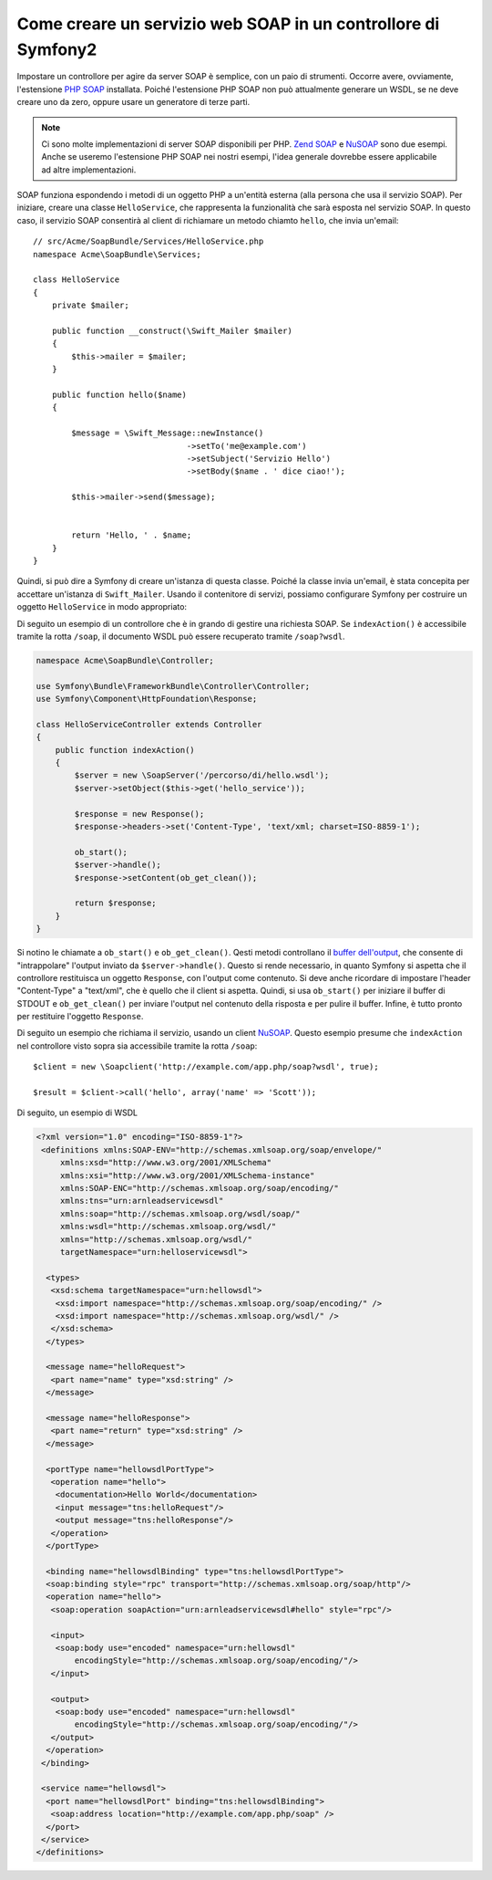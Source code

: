 .. index::
    single: Servizi web; SOAP

Come creare un servizio web SOAP in un controllore di Symfony2
==============================================================

Impostare un controllore per agire da server SOAP è semplice, con un paio
di strumenti. Occorre avere, ovviamente, l'estensione `PHP SOAP`_ installata.  
Poiché l'estensione PHP SOAP non può attualmente generare un WSDL, se ne deve
creare uno da zero, oppure usare un generatore di terze parti.

.. note::

    Ci sono molte implementazioni di server SOAP disponibili per PHP.
    `Zend SOAP`_ e `NuSOAP`_ sono due esempi. Anche se useremo
    l'estensione PHP SOAP nei nostri esempi, l'idea generale dovrebbe essere
    applicabile ad altre implementazioni.

SOAP funziona espondendo i metodi di un oggetto PHP a un'entità esterna
(alla persona che usa il servizio SOAP). Per iniziare, creare una classe
``HelloService``, che rappresenta la funzionalità che sarà esposta nel
servizio SOAP. In questo caso, il servizio SOAP consentirà al client di richiamare
un metodo chiamto ``hello``,  che invia un'email::

    // src/Acme/SoapBundle/Services/HelloService.php
    namespace Acme\SoapBundle\Services;

    class HelloService
    {
        private $mailer;

        public function __construct(\Swift_Mailer $mailer)
        {
            $this->mailer = $mailer;
        }

        public function hello($name)
        {
            
            $message = \Swift_Message::newInstance()
                                    ->setTo('me@example.com')
                                    ->setSubject('Servizio Hello')
                                    ->setBody($name . ' dice ciao!');

            $this->mailer->send($message);


            return 'Hello, ' . $name;
        }
    }

Quindi, si può dire a Symfony di creare un'istanza di questa classe.
Poiché la classe invia un'email, è stata concepita per accettare un'istanza di
``Swift_Mailer``. Usando il contenitore di servizi, possiamo configurare Symfony
per costruire un oggetto ``HelloService`` in modo appropriato:

.. configuration-block::

    .. code-block:: yaml

        # app/config/config.yml    
        services:
            hello_service:
                class: Acme\SoapBundle\Services\HelloService
                arguments: [@mailer]

    .. code-block:: xml

        <!-- app/config/config.xml -->
        <services>
         <service id="hello_service" class="Acme\SoapBundle\Services\HelloService">
          <argument type="service" id="mailer"/>
         </service>
        </services>

    .. code-block:: php

        // app/config/config.php
        $container
            ->register('hello_service', 'Acme\SoapBundle\Services\HelloService')
            ->addArgument(new Reference('mailer'));


Di seguito un esempio di un controllore che è in grando di gestire una richiesta
SOAP. Se ``indexAction()`` è accessibile tramite la rotta ``/soap``, il documento
WSDL può essere recuperato tramite ``/soap?wsdl``.

.. code-block:: php

    namespace Acme\SoapBundle\Controller;
    
    use Symfony\Bundle\FrameworkBundle\Controller\Controller;
    use Symfony\Component\HttpFoundation\Response;

    class HelloServiceController extends Controller 
    {
        public function indexAction()
        {
            $server = new \SoapServer('/percorso/di/hello.wsdl');
            $server->setObject($this->get('hello_service'));
            
            $response = new Response();
            $response->headers->set('Content-Type', 'text/xml; charset=ISO-8859-1');
            
            ob_start();
            $server->handle();
            $response->setContent(ob_get_clean());
            
            return $response;
        }
    }

Si notino le chiamate a ``ob_start()`` e ``ob_get_clean()``. Qesti metodi
controllano il `buffer dell'output`_, che consente di "intrappolare" l'output
inviato da ``$server->handle()``. Questo si rende necessario, in quanto Symfony
si aspetta che il controllore restituisca un oggetto ``Response``, con l'output
come contenuto. Si deve anche ricordare di impostare l'header "Content-Type" a
"text/xml", che è quello che il client si aspetta. Quindi, si usa ``ob_start()`` 
per iniziare il buffer di STDOUT e  ``ob_get_clean()`` per inviare l'output
nel contenuto della risposta e per pulire il buffer. Infine, è tutto pronto
per restituire l'oggetto ``Response``.

Di seguito un esempio che richiama il servizio, usando un client `NuSOAP`_. Questo esempio
presume che ``indexAction`` nel controllore visto sopra sia accessibile tramite la rotta
``/soap``::

    $client = new \Soapclient('http://example.com/app.php/soap?wsdl', true);
    
    $result = $client->call('hello', array('name' => 'Scott'));

Di seguito, un esempio di WSDL

.. code-block:: xml

    <?xml version="1.0" encoding="ISO-8859-1"?>
     <definitions xmlns:SOAP-ENV="http://schemas.xmlsoap.org/soap/envelope/" 
         xmlns:xsd="http://www.w3.org/2001/XMLSchema" 
         xmlns:xsi="http://www.w3.org/2001/XMLSchema-instance" 
         xmlns:SOAP-ENC="http://schemas.xmlsoap.org/soap/encoding/" 
         xmlns:tns="urn:arnleadservicewsdl" 
         xmlns:soap="http://schemas.xmlsoap.org/wsdl/soap/" 
         xmlns:wsdl="http://schemas.xmlsoap.org/wsdl/" 
         xmlns="http://schemas.xmlsoap.org/wsdl/" 
         targetNamespace="urn:helloservicewsdl">

      <types>
       <xsd:schema targetNamespace="urn:hellowsdl">
        <xsd:import namespace="http://schemas.xmlsoap.org/soap/encoding/" />
        <xsd:import namespace="http://schemas.xmlsoap.org/wsdl/" />
       </xsd:schema>
      </types>

      <message name="helloRequest">
       <part name="name" type="xsd:string" />
      </message>

      <message name="helloResponse">
       <part name="return" type="xsd:string" />
      </message>

      <portType name="hellowsdlPortType">
       <operation name="hello">
        <documentation>Hello World</documentation>
        <input message="tns:helloRequest"/>
        <output message="tns:helloResponse"/>
       </operation>
      </portType>

      <binding name="hellowsdlBinding" type="tns:hellowsdlPortType">
      <soap:binding style="rpc" transport="http://schemas.xmlsoap.org/soap/http"/>
      <operation name="hello">
       <soap:operation soapAction="urn:arnleadservicewsdl#hello" style="rpc"/>
                
       <input>
        <soap:body use="encoded" namespace="urn:hellowsdl" 
            encodingStyle="http://schemas.xmlsoap.org/soap/encoding/"/>
       </input>

       <output>
        <soap:body use="encoded" namespace="urn:hellowsdl" 
            encodingStyle="http://schemas.xmlsoap.org/soap/encoding/"/>
       </output>
      </operation>
     </binding>

     <service name="hellowsdl">
      <port name="hellowsdlPort" binding="tns:hellowsdlBinding">
       <soap:address location="http://example.com/app.php/soap" />
      </port>
     </service>
    </definitions>


.. _`PHP SOAP`:            http://php.net/manual/it/book.soap.php
.. _`NuSOAP`:              http://sourceforge.net/projects/nusoap
.. _`buffer dell'output`:  http://php.net/manual/it/book.outcontrol.php
.. _`Zend SOAP`:           http://framework.zend.com/manual/en/zend.soap.server.html
